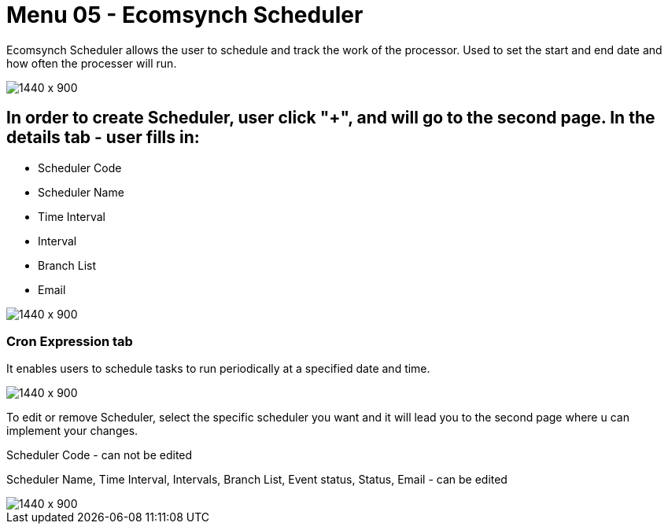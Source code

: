 [#h3_internal_sales_order_applet_ecomsync_scheduler]
=  Menu 05 - Ecomsynch Scheduler

Ecomsynch Scheduler allows the user to schedule and track the work of the processor. Used to set the start and end date and how often the processer will run.

image::ecomsync_scheduler.png[1440 x 900]

== In order to create Scheduler, user click "+", and will go to the second page. In the details tab - user fills in:

* Scheduler Code 
* Scheduler Name 
* Time Interval
* Interval 
* Branch List
* Email

image::ecomsync_scheduler_create.png[1440 x 900]

=== Cron Expression tab

It enables users to schedule tasks to run periodically at a specified date and time. 

image::ecomsync_cron_expression.png[1440 x 900]

To edit or remove  Scheduler, select the specific scheduler you want and it will lead you to the second page where u can implement your changes.

Scheduler Code - can not be edited

Scheduler Name, Time Interval, Intervals, Branch List, Event status, Status, Email - can be edited

image::ecomsynch_scheduler_edit.png[1440 x 900]



